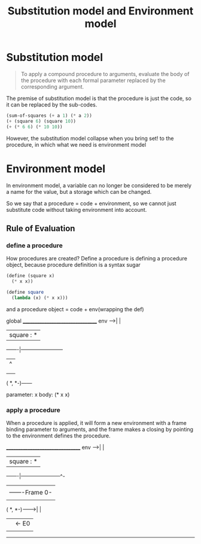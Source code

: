#+TITLE: Substitution model and Environment model

* Substitution model

  #+begin_quote
  To apply a compound procedure to arguments, evaluate the body of the procedure with each formal parameter replaced by the corresponding argument.
  #+end_quote

  The premise of substitution model is that the procedure is just the code, so it can be replaced by the sub-codes.

  #+begin_src scheme
    (sum-of-squares (+ a 1) (* a 2))
    (+ (square 6) (square 10))
    (+ (* 6 6) (* 10 10))
  #+end_src

  However, the substitution model collapse when you bring set! to the procedure, in which what we need is environment model

* Environment model

  In environment model, a variable can no longer be considered to be merely a name for the value, but a storage which can be changed.

  So we say that a procedure = code + environment, so we cannot just substitute code without taking environment into account.

** Rule of Evaluation

*** define a procedure

    How procedures are created? Define a procedure is defining a procedure object, because procedure definition is a syntax sugar

    #+begin_src scheme
      (define (square x)
        (* x x))
    #+end_src

    #+begin_src scheme
      (define square
        (lambda (x) (* x x)))
    #+end_src

    and a procedure object = code + env(wrapping the def)

global   _________________________________
env  -->|                                 | 
        | square : *                      |
         -------|------------------------
                |          ^
                |          |
                |          |
              ( *, *-)------
                            
         parameter: x
         body: (* x x)

*** apply a procedure

    When a procedure is applied, it will form a new environment with a frame binding parameter to arguments, and the frame makes a closing by pointing to the environment defines the procedure.

         _________________________________
env  -->|                                 |
        | square : *                      |
         -------|-----------------------^-
                |                       |
                |                -------Frame 0-
                |               | x  : 30       |
              ( *, *-)--------->|               |
                                |               |<- E0
                                |               |
                                 ---------------
